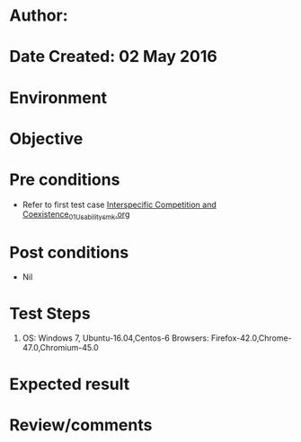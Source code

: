 * Author: 
* Date Created: 02 May 2016
* Environment

* Objective

* Pre conditions
  - Refer to first test case [[https://github.com/Virtual-Labs/population-ecology-virtual-lab-i-au/blob/master/test-cases/integration_test-cases/Interspecific Competition and Coexistence/Interspecific Competition and Coexistence_01_Usability_smk.org][Interspecific Competition and Coexistence_01_Usability_smk.org]]

* Post conditions
  - Nil
* Test Steps
  1. OS: Windows 7, Ubuntu-16.04,Centos-6 Browsers: Firefox-42.0,Chrome-47.0,Chromium-45.0

* Expected result

* Review/comments


